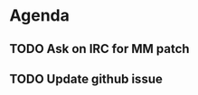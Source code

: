 * Agenda

** TODO Ask on IRC for MM patch
DEADLINE: <2024-08-27>

** TODO Update github issue
DEADLINE: <2024-08-27>

